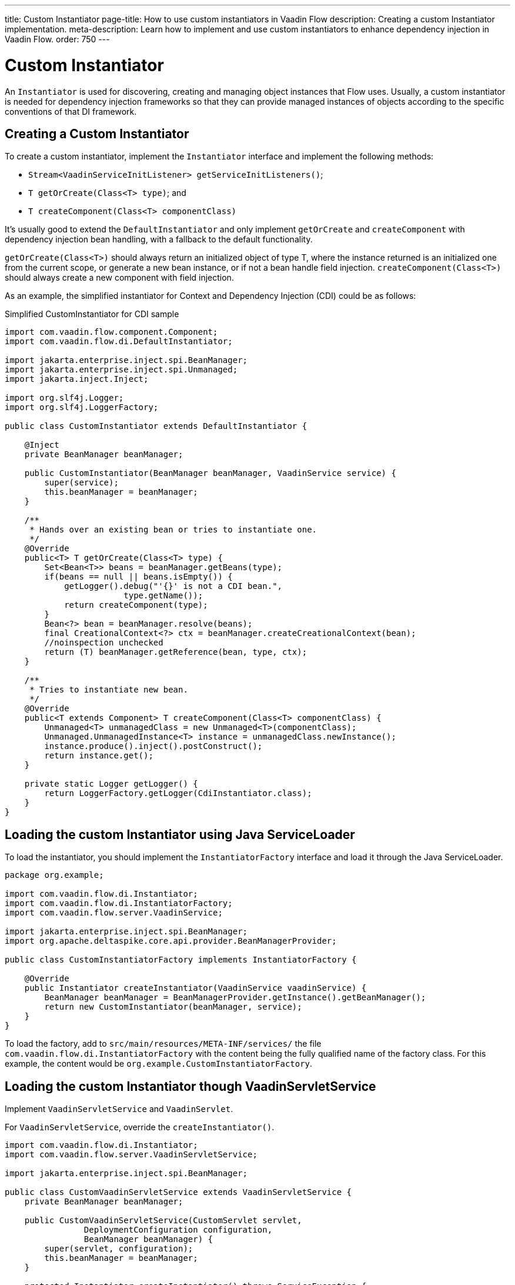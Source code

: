 ---
title: Custom Instantiator
page-title: How to use custom instantiators in Vaadin Flow
description: Creating a custom Instantiator implementation.
meta-description: Learn how to implement and use custom instantiators to enhance dependency injection in Vaadin Flow.
order: 750
---


= Custom Instantiator

An [interfacename]`Instantiator` is used for discovering, creating and managing object instances that Flow uses. Usually, a custom instantiator is needed for dependency injection frameworks so that they can provide managed instances of objects according to the specific conventions of that DI framework.


== Creating a Custom Instantiator

To create a custom instantiator, implement the [interfacename]`Instantiator` interface and implement the following methods:

- `Stream<VaadinServiceInitListener> getServiceInitListeners()`;
- `T getOrCreate(Class<T> type)`; and
- `T createComponent(Class<T> componentClass)`

It's usually good to extend the [classname]`DefaultInstantiator` and only implement [methodname]`getOrCreate` and [methodname]`createComponent` with dependency injection bean handling, with a fallback to the default functionality.

[methodname]`getOrCreate(Class<T>)` should always return an initialized object of type T, where the instance returned is an initialized one from the current scope, or generate a new bean instance, or if not a bean handle field injection.  [methodname]`createComponent(Class<T>)` should always create a new component with field injection.

As an example, the simplified instantiator for Context and Dependency Injection (CDI) could be as follows:

.Simplified CustomInstantiator for CDI sample
[source,java]
----
import com.vaadin.flow.component.Component;
import com.vaadin.flow.di.DefaultInstantiator;

import jakarta.enterprise.inject.spi.BeanManager;
import jakarta.enterprise.inject.spi.Unmanaged;
import jakarta.inject.Inject;

import org.slf4j.Logger;
import org.slf4j.LoggerFactory;

public class CustomInstantiator extends DefaultInstantiator {

    @Inject
    private BeanManager beanManager;

    public CustomInstantiator(BeanManager beanManager, VaadinService service) {
        super(service);
        this.beanManager = beanManager;
    }

    /**
     * Hands over an existing bean or tries to instantiate one.
     */
    @Override
    public<T> T getOrCreate(Class<T> type) {
        Set<Bean<T>> beans = beanManager.getBeans(type);
        if(beans == null || beans.isEmpty()) {
            getLogger().debug("'{}' is not a CDI bean.",
                        type.getName());
            return createComponent(type);
        }
        Bean<?> bean = beanManager.resolve(beans);
        final CreationalContext<?> ctx = beanManager.createCreationalContext(bean);
        //noinspection unchecked
        return (T) beanManager.getReference(bean, type, ctx);
    }

    /**
     * Tries to instantiate new bean.
     */
    @Override
    public<T extends Component> T createComponent(Class<T> componentClass) {
        Unmanaged<T> unmanagedClass = new Unmanaged<T>(componentClass);
        Unmanaged.UnmanagedInstance<T> instance = unmanagedClass.newInstance();
        instance.produce().inject().postConstruct();
        return instance.get();
    }

    private static Logger getLogger() {
        return LoggerFactory.getLogger(CdiInstantiator.class);
    }
}
----


== Loading the custom Instantiator using Java ServiceLoader

To load the instantiator, you should implement the [interfacename]`InstantiatorFactory` interface and load it through the Java ServiceLoader.

[source,java]
----
package org.example;

import com.vaadin.flow.di.Instantiator;
import com.vaadin.flow.di.InstantiatorFactory;
import com.vaadin.flow.server.VaadinService;

import jakarta.enterprise.inject.spi.BeanManager;
import org.apache.deltaspike.core.api.provider.BeanManagerProvider;

public class CustomInstantiatorFactory implements InstantiatorFactory {

    @Override
    public Instantiator createInstantiator(VaadinService vaadinService) {
        BeanManager beanManager = BeanManagerProvider.getInstance().getBeanManager();
        return new CustomInstantiator(beanManager, service);
    }
}
----

To load the factory, add to [filename]`src/main/resources/META-INF/services/` the file [filename]`com.vaadin.flow.di.InstantiatorFactory` with the content being the fully qualified name of the factory class. For this example, the content would be `org.example.CustomInstantiatorFactory`.


== Loading the custom Instantiator though VaadinServletService

Implement [classname]`VaadinServletService` and [classname]`VaadinServlet`.

For [classname]`VaadinServletService`, override the [methodname]`createInstantiator()`.

[source,java]
----
import com.vaadin.flow.di.Instantiator;
import com.vaadin.flow.server.VaadinServletService;

import jakarta.enterprise.inject.spi.BeanManager;

public class CustomVaadinServletService extends VaadinServletService {
    private BeanManager beanManager;

    public CustomVaadinServletService(CustomServlet servlet,
                DeploymentConfiguration configuration,
                BeanManager beanManager) {
        super(servlet, configuration);
        this.beanManager = beanManager;
    }

    protected Instantiator createInstantiator() throws ServiceException {
        Set<Bean<CdiInstantiator>> beans = beanManager.getBeans(CustomInstantiator.class);
        if(beans == null || beans.isEmpty()) {
            getLogger().debug("'{}' is not a CDI bean.", type.getName());
            Unmanaged<T> unmanagedClass = new Unmanaged<T>(CustomInstantiator.class);
            Unmanaged.UnmanagedInstance<T> instance = unmanagedClass.newInstance();
            instance.produce().inject().postConstruct();
            return instance.get();
        }
        Bean<?> bean = beanManager.resolve(beans);
        final CreationalContext<?> ctx = beanManager.createCreationalContext(bean);
        //noinspection unchecked
        return (CustomInstantiator) beanManager.getReference(bean, CustomInstantiator.class, ctx);
    }
}
----

For [classname]`VaadinServlet`, override the [methodname]`createServerService(DeploymentConfiguration deploymentConfiguration)` to return the custom VaadinServletService.

[source,java]
----
import com.vaadin.flow.function.DeploymentConfiguration;
import com.vaadin.flow.server.VaadinServlet;
import com.vaadin.flow.server.VaadinServletService;

import jakarta.enterprise.inject.spi.BeanManager;
import org.apache.deltaspike.core.api.provider.BeanManagerProvider;

@WebServlet(urlPatterns = "/*", asyncSupported = true)
public class CustomServlet extends VaadinServlet {

  @Override
  protected VaadinServletService createServletService(DeploymentConfiguration deploymentConfiguration) throws ServiceException {
      BeanManager beanManager = BeanManagerProvider.getInstance().getBeanManager();
      CustomVaadinServletService service = new CustomVaadinServletService(this, deploymentConfiguration, beanManager);
      service.init();
      return service;
  }
}
----

[discussion-id]`e1b2822e-926b-4801-9cb0-2c45a9af64e7`
